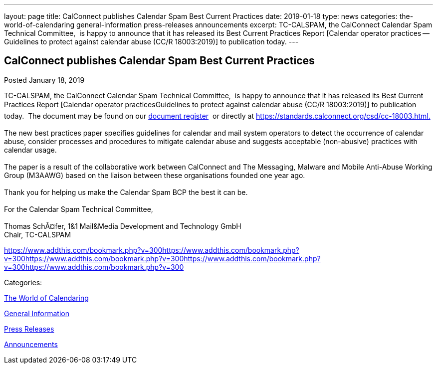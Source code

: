 ---
layout: page
title: CalConnect publishes Calendar Spam Best Current Practices
date: 2019-01-18
type: news
categories: the-world-of-calendaring general-information press-releases announcements
excerpt: TC-CALSPAM, the CalConnect Calendar Spam Technical Committee,  is happy to announce that it has released its Best Current Practices Report [Calendar operator practices — Guidelines to protect against calendar abuse (CC/R 18003:2019)] to publication today.
---

== CalConnect publishes Calendar Spam Best Current Practices

[[node-499]]
Posted January 18, 2019 

TC-CALSPAM, the CalConnect Calendar Spam Technical Committee,&nbsp; is happy to announce that it has released its Best Current Practices Report [Calendar operator practicesGuidelines to protect against calendar abuse (CC/R 18003:2019)] to publication today.&nbsp; The document may be found on our https://standards.calconnect.org/[document register]&nbsp; or directly at https://standards.calconnect.org/csd/cc-18003.html[https://standards.calconnect.org/csd/cc-18003.html.] +
 +
 The new best practices paper specifies guidelines for calendar and mail system operators to detect the occurrence of calendar abuse, consider processes and procedures to mitigate calendar abuse and suggests acceptable (non-abusive) practices with calendar usage. +
 +
 The paper is a result of the collaborative work between CalConnect and The Messaging, Malware and Mobile Anti-Abuse Working Group (M3AAWG) based on the liaison between these organisations founded one year ago. +
 +
 Thank you for helping us make the Calendar Spam BCP the best it can be. +
 +
 For the Calendar Spam Technical Committee, +
 +
 Thomas SchÃ¤fer, 1&1 Mail&Media Development and Technology GmbH +
 Chair, TC-CALSPAM

https://www.addthis.com/bookmark.php?v=300https://www.addthis.com/bookmark.php?v=300https://www.addthis.com/bookmark.php?v=300https://www.addthis.com/bookmark.php?v=300https://www.addthis.com/bookmark.php?v=300

Categories:&nbsp;

link:/news/the-world-of-calendaring[The World of Calendaring]

link:/news/general-information[General Information]

link:/taxonomy/term/17[Press Releases]

link:/news/announcements[Announcements]

